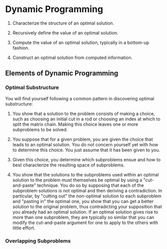 * Dynamic Programming

1) Characterize the structure of an optimal solution.

2) Recursively define the value of an optimal solution.

3) Compute the value of an optimal solution, typically in a bottom-up
   fashion.

4) Construct an optimal solution from computed information.

** Elements of Dynamic Programming

*** Optimal Substructure

    You will find yourself following a common pattern in discovering
    optimal substructure:

    1) You show that a solution to the problem consists of making a
       choice, such as choosing an initial cut in a rod or choosing an
       index at which to split the matrix chain. Making this choice
       leaves one or more subproblems to be solved.

    2) You suppose that for a given problem, you are given the choice
       that leads to an optimal solution. You do not concern yourself
       yet with how to determine this choice. You just assume that it
       has been given to you.

    3) Given this choice, you determine which subproblems ensue and
       how to best characterize the resulting space of subproblems.

    4) You show that the solutions to the subproblems used within an
       optimal solution to the problem must themselves be optimal by
       using a "cut-and-paste" technique. You do so by supposing that
       each of the subproblem solutions is not optimal and then
       deriving a contradiction. In particular, by "cutting out" the
       non-optimal solution to each subproblem and "pasting in" the
       optimal one, you show that you can get a better solution to the
       original problem, thus contradicting your supposition that you
       already had an optimal solution. If an optimal solution gives
       rise to more than one subproblem, they are typically so similar
       that you can modify the cut-and-paste argument for one to apply
       to the others with little effort.

*** Overlapping Subproblems
